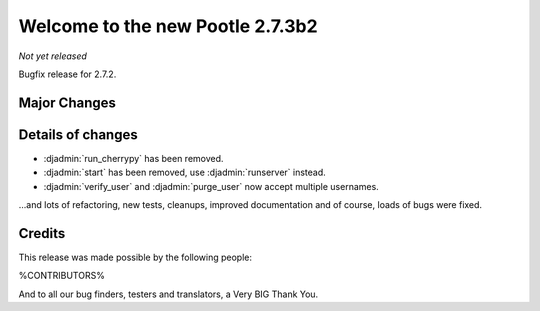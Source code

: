 =================================
Welcome to the new Pootle 2.7.3b2
=================================

*Not yet released*

Bugfix release for 2.7.2.


Major Changes
=============


Details of changes
==================

- :djadmin:`run_cherrypy` has been removed.
- :djadmin:`start` has been removed, use :djadmin:`runserver` instead.
- :djadmin:`verify_user` and :djadmin:`purge_user` now accept multiple
  usernames.


...and lots of refactoring, new tests, cleanups, improved documentation and of
course, loads of bugs were fixed.


Credits
=======

This release was made possible by the following people:

%CONTRIBUTORS%

And to all our bug finders, testers and translators, a Very BIG Thank You.
